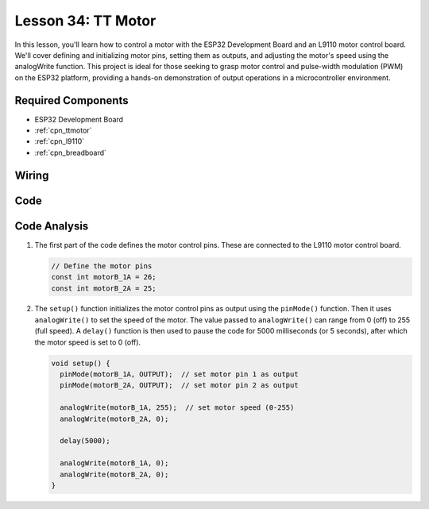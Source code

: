 .. _esp32_lesson34_motor:

Lesson 34: TT Motor
==================================

In this lesson, you'll learn how to control a motor with the ESP32 Development Board and an L9110 motor control board. We'll cover defining and initializing motor pins, setting them as outputs, and adjusting the motor's speed using the analogWrite function. This project is ideal for those seeking to grasp motor control and pulse-width modulation (PWM) on the ESP32 platform, providing a hands-on demonstration of output operations in a microcontroller environment.

Required Components
---------------------------

* ESP32 Development Board
* :ref:`cpn_ttmotor`
* :ref:`cpn_l9110`
* :ref:`cpn_breadboard`

Wiring
---------------------------

.. image:: img/Lesson_34_Motor_esp32_bb.png
    :width: 100%


Code
---------------------------

.. raw:: html

    <iframe src=https://create.arduino.cc/editor/sunfounder01/c1d4e7f5-140c-4ed4-a149-1af81df5dc0b/preview?embed style="height:510px;width:100%;margin:10px 0" frameborder=0></iframe>

Code Analysis
---------------------------

1. The first part of the code defines the motor control pins. These are connected to the L9110 motor control board.

   .. code-block:: arduino
   
      // Define the motor pins
      const int motorB_1A = 26;
      const int motorB_2A = 25;

2. The ``setup()`` function initializes the motor control pins as output using the ``pinMode()`` function. Then it uses ``analogWrite()`` to set the speed of the motor. The value passed to ``analogWrite()`` can range from 0 (off) to 255 (full speed). A ``delay()`` function is then used to pause the code for 5000 milliseconds (or 5 seconds), after which the motor speed is set to 0 (off).

   .. code-block:: arduino
   
      void setup() {
        pinMode(motorB_1A, OUTPUT);  // set motor pin 1 as output
        pinMode(motorB_2A, OUTPUT);  // set motor pin 2 as output
   
        analogWrite(motorB_1A, 255);  // set motor speed (0-255)
        analogWrite(motorB_2A, 0);
   
        delay(5000);
   
        analogWrite(motorB_1A, 0);  
        analogWrite(motorB_2A, 0);
      }
